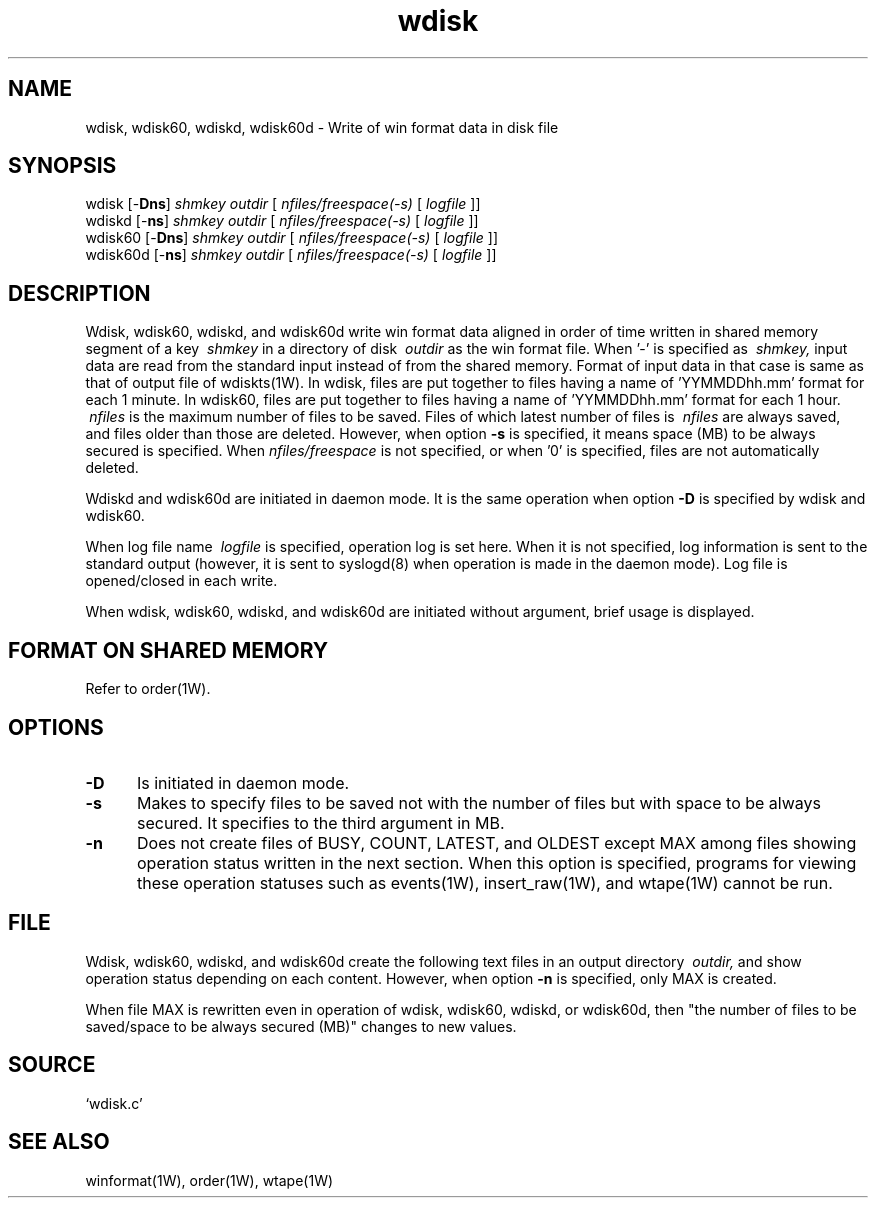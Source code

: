 '\" t
.TH wdisk 1W "2002.5.31" "WIN SYSTEM" "WIN SYSTEM"
.SH NAME
wdisk, wdisk60, wdiskd, wdisk60d - Write of win format data in disk file
.SH SYNOPSIS
wdisk [\-\fBDns\fR]
.I shmkey
.I outdir
[
.I nfiles/freespace(-s)
[
.I logfile
]]
.br
wdiskd [\-\fBns\fR]
.I shmkey
.I outdir
[
.I nfiles/freespace(-s)
[
.I logfile
]]
.br
wdisk60 [\-\fBDns\fR]
.I shmkey
.I outdir
[
.I nfiles/freespace(-s)
[
.I logfile
]]
.br
wdisk60d [\-\fBns\fR]
.I shmkey
.I outdir
[
.I nfiles/freespace(-s)
[
.I logfile
]]
.LP
.SH DESCRIPTION
Wdisk, wdisk60, wdiskd, and wdisk60d write win format data aligned in order of time written in shared memory segment of a key
.I \ shmkey
in a directory of disk
.I \ outdir
as the win format file.
When '\-' is specified as
.I \ shmkey,
input data are read from the standard input instead of from the shared memory. Format of input data in that case is same as that of output file of wdiskts(1W). 
In wdisk, files are put together to files having a name of 'YYMMDDhh.mm' format for each 1 minute. 
In wdisk60, files are put together to files having a name of 'YYMMDDhh.mm' format for each 1 hour.
.I \ nfiles
is the maximum number of files to be saved. Files of which latest number of files is
.I \ nfiles
are always saved, and files older than those are deleted. However, when option
\fB\-s\fR
is specified, it means space (MB) to be always secured is specified.
When
.I nfiles/freespace
is not specified, or when '0' is specified, files are not automatically deleted. 
.LP
Wdiskd and wdisk60d are initiated in daemon mode. It is the same operation when option
\fB\-D\fR
is specified by wdisk and wdisk60. 
.LP
When log file name
.I \ logfile
is specified, operation log is set here. 
When it is not specified, log information is sent to the standard output (however, it is sent to syslogd(8) when operation is made in the daemon mode).
Log file is opened/closed in each write. 
.LP
When wdisk, wdisk60, wdiskd, and wdisk60d are initiated without argument, brief usage is displayed. 
.SH FORMAT ON SHARED MEMORY 
Refer to order(1W). 
.SH OPTIONS
.IP "\fB\-D" 5
Is initiated in daemon mode. 
.IP "\fB\-s" 5
Makes to specify files to be saved not with the number of files but with space to be always secured. It specifies to the third argument in MB.
.IP "\fB\-n" 5
Does not create files of BUSY, COUNT, LATEST, and OLDEST except MAX among files showing operation status written in the next section. When this option is specified, programs for viewing these operation statuses such as events(1W), insert_raw(1W), and wtape(1W) cannot be run.
.SH FILE
Wdisk, wdisk60, wdiskd, and wdisk60d create the following text files in an output directory
.I \ outdir,
and show operation status depending on each content.
However, when option \fB\-n\fR is specified, only MAX is created. 

.RS
.TS
l l.
BUSY	File name currently being written
COUNT	The current number of files 
LATEST	The latest files of which write is completed
MAX	The number of files to be saved/space to be always secured (MB)
OLDEST The oldest file name 
.TE
.RE
.LP
When file MAX is rewritten even in operation of wdisk, wdisk60, wdiskd, or wdisk60d, then "the number of files to be saved/space to be always secured (MB)" changes to new values. 
.SH SOURCE 
.TP
`wdisk.c'
.SH SEE ALSO
winformat(1W), order(1W), wtape(1W)
